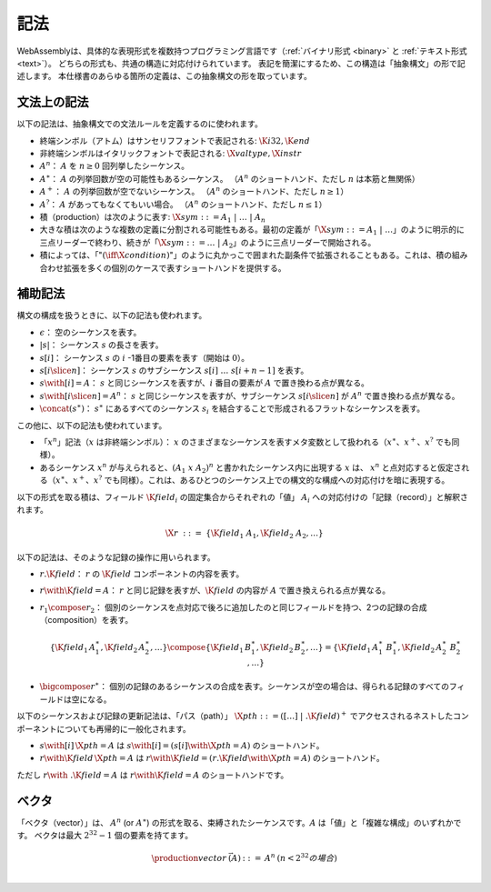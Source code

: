 .. index:: ! abstract syntax

記法
-----------

WebAssemblyは、具体的な表現形式を複数持つプログラミング言語です（:ref:`バイナリ形式 <binary>` と :ref:`テキスト形式 <text>`）。
どちらの形式も、共通の構造に対応付けられています。
表記を簡潔にするため、この構造は「抽象構文」の形で記述します。
本仕様書のあらゆる箇所の定義は、この抽象構文の形を取っています。

.. index:: ! grammar notation, notation
   single: abstract syntax; grammar
   pair: abstract syntax; notation
.. _grammar:

文法上の記法
~~~~~~~~~~~~~~~~

以下の記法は、抽象構文での文法ルールを定義するのに使われます。

* 終端シンボル（アトム）はサンセリフフォントで表記される: :math:`\K{i32}, \K{end}`

* 非終端シンボルはイタリックフォントで表記される: :math:`\X{valtype}, \X{instr}`

* :math:`A^n`： :math:`A` を :math:`n\geq 0` 回列挙したシーケンス。

* :math:`A^\ast`： :math:`A` の列挙回数が空の可能性もあるシーケンス。
  （:math:`A^n` のショートハンド、ただし :math:`n` は本筋と無関係）

* :math:`A^+`： :math:`A` の列挙回数が空でないシーケンス。
  （:math:`A^n` のショートハンド、ただし :math:`n \geq 1`）

* :math:`A^?`： :math:`A` があってもなくてもいい場合。
  （:math:`A^n` のショートハンド、ただし :math:`n \leq 1`）

* 積（production）は次のように表す: :math:`\X{sym} ::= A_1 ~|~ \dots ~|~ A_n`

* 大きな積は次のような複数の定義に分割される可能性もある。最初の定義が「:math:`\X{sym} ::= A_1 ~|~ \dots`」のように明示的に三点リーダーで終わり、続きが「:math:`\X{sym} ::= \dots ~|~ A_2`」のように三点リーダーで開始される。

* 積によっては、「":math:`(\iff \X{condition})`"」のように丸かっこで囲まれた副条件で拡張されることもある。これは、積の組み合わせ拡張を多くの個別のケースで表すショートハンドを提供する。

.. _notation-epsilon:
.. _notation-length:
.. _notation-index:
.. _notation-slice:
.. _notation-replace:
.. _notation-record:
.. _notation-project:
.. _notation-concat:
.. _notation-compose:

補助記法
~~~~~~~~~~~~~~~~~~

構文の構成を扱うときに、以下の記法も使われます。

* :math:`\epsilon`： 空のシーケンスを表す。

* :math:`|s|`： シーケンス :math:`s` の長さを表す。

* :math:`s[i]`： シーケンス :math:`s` の :math:`i` -1番目の要素を表す（開始は :math:`0`）。

* :math:`s[i \slice n]`： シーケンス :math:`s` のサブシーケンス :math:`s[i]~\dots~s[i+n-1]` を表す。

* :math:`s \with [i] = A`： :math:`s` と同じシーケンスを表すが、:math:`i` 番目の要素が :math:`A` で置き換わる点が異なる。

* :math:`s \with [i \slice n] = A^n`： :math:`s` と同じシーケンスを表すが、サブシーケンス :math:`s[i \slice n]` が :math:`A^n` で置き換わる点が異なる。

* :math:`\concat(s^\ast)`： :math:`s^\ast` にあるすべてのシーケンス :math:`s_i` を結合することで形成されるフラットなシーケンスを表す。

この他に、以下の記法も使われています。

* 「:math:`x^n`」記法（:math:`x` は非終端シンボル）： :math:`x` のさまざまなシーケンスを表すメタ変数として扱われる（:math:`x^\ast`、:math:`x^+`、:math:`x^?` でも同様）。

* あるシーケンス  :math:`x^n` が与えられると、:math:`(A_1~x~A_2)^n` と書かれたシーケンス内に出現する :math:`x` は、 :math:`x^n` と点対応すると仮定される（:math:`x^\ast`、:math:`x^+`、:math:`x^?` でも同様）。これは、あるひとつのシーケンス上での構文的な構成への対応付けを暗に表現する。

以下の形式を取る積は、フィールド :math:`\K{field}_i` の固定集合からそれぞれの「値」 :math:`A_i` への対応付けの「記録（record）」と解釈されます。

.. math::
   \X{r} ~::=~ \{ \K{field}_1~A_1, \K{field}_2~A_2, \dots \}

以下の記法は、そのような記録の操作に用いられます。

* :math:`r.\K{field}`： :math:`r` の :math:`\K{field}` コンポーネントの内容を表す。

* :math:`r \with \K{field} = A`： :math:`r` と同じ記録を表すが、:math:`\K{field}` の内容が :math:`A` で置き換えられる点が異なる。

* :math:`r_1 \compose r_2`： 個別のシーケンスを点対応で後ろに追加したのと同じフィールドを持つ、2つの記録の合成（composition）を表す。

  .. math::
     \{ \K{field}_1\,A_1^\ast, \K{field}_2\,A_2^\ast, \dots \} \compose \{ \K{field}_1\,B_1^\ast, \K{field}_2\,B_2^\ast, \dots \} = \{ \K{field}_1\,A_1^\ast~B_1^\ast, \K{field}_2\,A_2^\ast~B_2^\ast, \dots \}

* :math:`\bigcompose r^\ast`： 個別の記録のあるシーケンスの合成を表す。シーケンスが空の場合は、得られる記録のすべてのフィールドは空になる。


以下のシーケンスおよび記録の更新記法は、「パス（path）」 :math:`\X{pth} ::= ([\dots] \;| \;.\K{field})^+` でアクセスされるネストしたコンポーネントについても再帰的に一般化されます。

* :math:`s \with [i]\,\X{pth} = A` は :math:`s \with [i] = (s[i] \with \X{pth} = A)` のショートハンド。

* :math:`r \with \K{field}\,\X{pth} = A` は :math:`r \with \K{field} = (r.\K{field} \with \X{pth} = A)` のショートハンド。

ただし :math:`r \with~.\K{field} = A` は :math:`r \with \K{field} = A` のショートハンドです。

.. index:: ! vector
   pair: abstract syntax; vector
.. _syntax-vec:

ベクタ
~~~~~~~

「ベクタ（vector）」は、 :math:`A^n` (or :math:`A^\ast`) の形式を取る、束縛されたシーケンスです。:math:`A` は「値」と「複雑な構成」のいずれかです。
ベクタは最大 :math:`2^{32}-1` 個の要素を持てます。

.. math::
   \begin{array}{lllll}
   \production{vector} & \vec(A) &::=&
     A^n
     & (n < 2^{32} の場合)\\
   \end{array}
